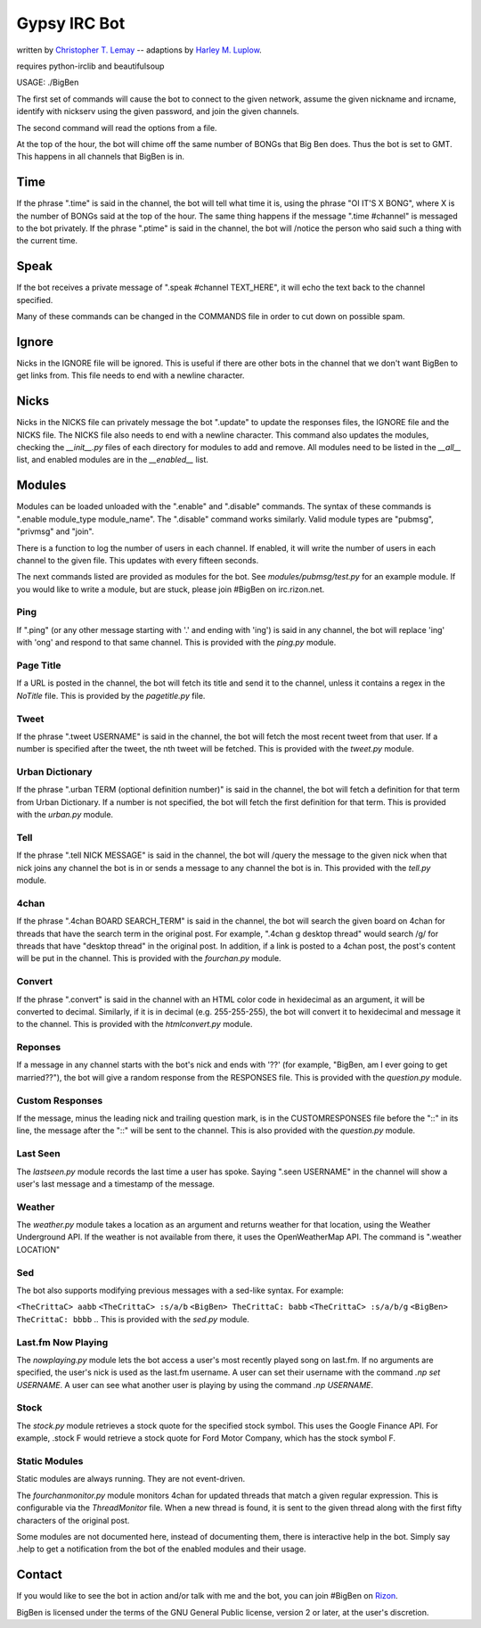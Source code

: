 .. _Christopher T. Lemay: http://thecrittac.us/
.. _Harley M. Luplow: http://harleyluplow.com
.. _Rizon: irc://rizon.net

Gypsy IRC Bot
==================
written by `Christopher T. Lemay`_ -- adaptions by `Harley M. Luplow`_.

requires python-irclib and beautifulsoup


USAGE: ./BigBen

The first set of commands will cause the bot to connect to the given network, assume the given
nickname and ircname, identify with nickserv using the given password, and join
the given channels.

The second command will read the options from a file.

At the top of the hour, the bot will chime off the same number of BONGs that Big
Ben does. Thus the bot is set to GMT. This happens in all channels that BigBen
is in.

Time
~~~~~
If the phrase ".time" is said in the channel, the bot will tell what time it is,
using the phrase "OI IT'S X BONG", where X is the number of BONGs said at the
top of the hour.
The same thing happens if the message ".time #channel" is messaged to the bot privately.
If the phrase ".ptime" is said in the channel, the bot will /notice the person
who said such a thing with the current time.

Speak
~~~~~~~~
If the bot receives a private message of ".speak #channel TEXT_HERE", it will
echo the text back to the channel specified.

Many of these commands can be changed in the COMMANDS file in order to cut down on possible spam.

Ignore
~~~~~~~~
Nicks in the IGNORE file will be ignored. This is useful if there are other
bots in the channel that we don't want BigBen to get links from. This file
needs to end with a newline character.

Nicks
~~~~~~~~
Nicks in the NICKS file can privately message the bot ".update" to update the
responses files, the IGNORE file and the NICKS file. The NICKS file also
needs to end with a newline character. This command also updates the modules,
checking the `__init__.py` files of each directory for modules to add and
remove. All modules need to be listed in the `__all__` list, and enabled
modules are in the `__enabled__` list.

Modules
~~~~~~~~
Modules can be loaded unloaded with the ".enable" and ".disable" commands.
The syntax of these commands is ".enable module_type module_name". The
".disable" command works similarly. Valid module types are "pubmsg", "privmsg"
and "join".

There is a function to log the number of users in each channel. If enabled,
it will write the number of users in each channel to the given file. This updates with
every fifteen seconds.

The next commands listed are provided as modules for the bot. See `modules/pubmsg/test.py`
for an example module. If you would like to write a module, but are stuck, please join #BigBen
on irc.rizon.net.

Ping
------------
If ".ping" (or any other message starting with '.' and ending with 'ing') is said in any
channel, the bot will replace 'ing' with 'ong' and respond to that same channel. This is
provided with the `ping.py` module. 

Page Title
------------
If a URL is posted in the channel, the bot will fetch its title and send it to the
channel, unless it contains a regex in the `NoTitle` file. This is provided by the
`pagetitle.py` file.

Tweet
------------
If the phrase ".tweet USERNAME" is said in the channel, the bot will fetch the
most recent tweet from that user. If a number is specified after the tweet, the
nth tweet will be fetched. This is provided with the `tweet.py` module.

Urban Dictionary
------------
If the phrase ".urban TERM (optional definition number)" is said in the channel,
the bot will fetch a definition for that term from Urban Dictionary. If a number
is not specified, the bot will fetch the first definition for that term. This is
provided with the `urban.py` module.

Tell
------------
If the phrase ".tell NICK MESSAGE" is said in the channel, the bot will /query
the message to the given nick when that nick joins any channel the bot is in or
sends a message to any channel the bot is in. This provided with the `tell.py`
module.

4chan
------------
If the phrase ".4chan BOARD SEARCH_TERM" is said in the channel, the bot will
search the given board on 4chan for threads that have the search term in the
original post. For example, ".4chan g desktop thread" would search /g/ for
threads that have "desktop thread" in the original post. In addition, if a
link is posted to a 4chan post, the post's content will be put in the channel.
This is provided with the `fourchan.py` module. 

Convert
------------
If the phrase ".convert" is said in the channel with an HTML color code in
hexidecimal as an argument, it will be converted to decimal. Similarly, if
it is in decimal (e.g. 255-255-255), the bot will convert it to hexidecimal
and message it to the channel. This is provided with the `htmlconvert.py` module.

Reponses
------------
If a message in any channel starts with the bot's nick and ends with '??' (for example,
"BigBen, am I ever going to get married??"), the bot will give a random response from the
RESPONSES file. This is provided with the `question.py` module.

Custom Responses
------------
If the message, minus the leading nick and trailing question mark, is in the
CUSTOMRESPONSES file before the "::" in its line, the message after the "::"
will be sent to the channel. This is also provided with the `question.py` module.

Last Seen
------------
The `lastseen.py` module records the last time a user has spoke. Saying
".seen USERNAME" in the channel will show a user's last message and a timestamp
of the message.

Weather
------------
The `weather.py` module takes a location as an argument and returns weather for
that location, using the Weather Underground API. If the weather is not
available from there, it uses the OpenWeatherMap API. The command is
".weather LOCATION"

Sed
------------
The bot also supports modifying previous messages with a sed-like syntax. For
example:

..
``<TheCrittaC> aabb``
``<TheCrittaC> :s/a/b``
``<BigBen> TheCrittaC: babb``
``<TheCrittaC> :s/a/b/g``
``<BigBen> TheCrittaC: bbbb``
..
This is provided with the `sed.py` module.

Last.fm Now Playing
------------
The `nowplaying.py` module lets the bot access a user's most recently played
song on last.fm. If no arguments are specified, the user's nick is used as
the last.fm username. A user can set their username with the command
`.np set USERNAME`. A user can see what another user is playing by using the
command `.np USERNAME`.

Stock
------------
The `stock.py` module retrieves a stock quote for the specified stock symbol.
This uses the Google Finance API. For example, .stock F would retrieve a stock
quote for Ford Motor Company, which has the stock symbol F.

Static Modules
-----------
Static modules are always running. They are not event-driven.

The `fourchanmonitor.py` module monitors 4chan for updated threads that match
a given regular expression. This is configurable via the `ThreadMonitor` file.
When a new thread is found, it is sent to the given thread along with the first
fifty characters of the original post.

Some modules are not documented here, instead of documenting them, there is
interactive help in the bot. Simply say .help to get a notification from the
bot of the enabled modules and their usage.

Contact
~~~~~~~~~
If you would like to see the bot in action and/or talk with me and the bot, you
can join #BigBen on `Rizon`_.

BigBen is licensed under the terms of the GNU General Public license, version
2 or later, at the user's discretion.